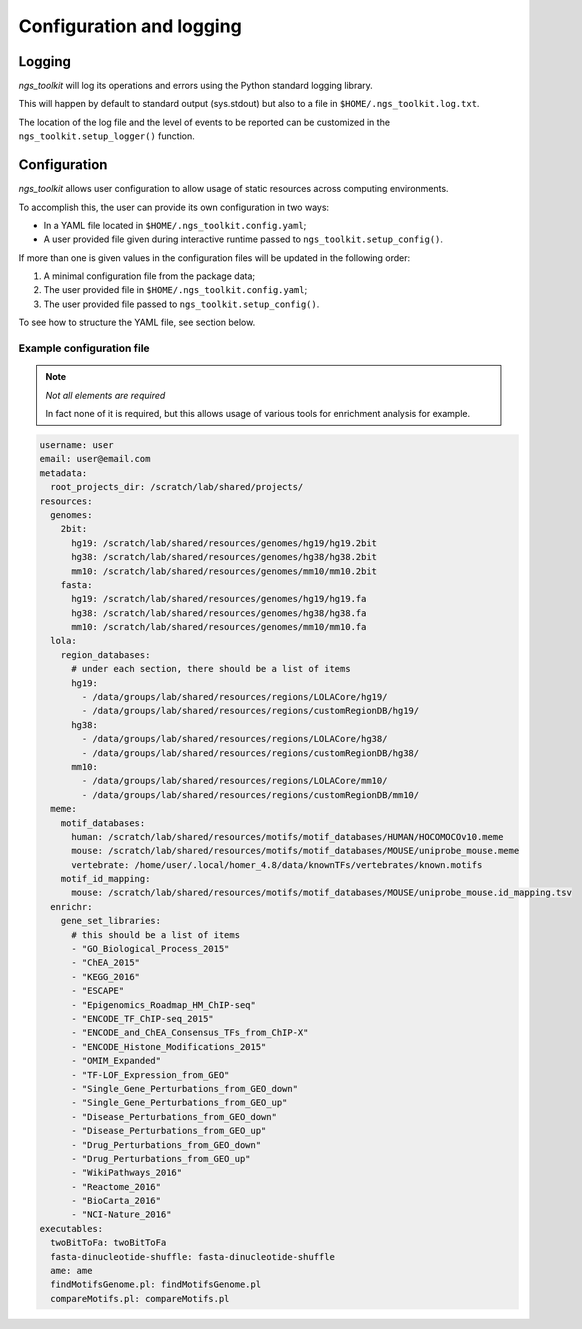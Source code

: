 Configuration and logging
******************************


Logging
=============================

`ngs_toolkit` will log its operations and errors using the Python standard logging library.

This will happen by default to standard output (sys.stdout) but also to a file in ``$HOME/.ngs_toolkit.log.txt``.

The location of the log file and the level of events to be reported can be customized in the ``ngs_toolkit.setup_logger()`` function.


Configuration
=============================

`ngs_toolkit` allows user configuration to allow usage of static resources across computing environments.

To accomplish this, the user can provide its own configuration in two ways:

* In a YAML file located in ``$HOME/.ngs_toolkit.config.yaml``;
* A user provided file given during interactive runtime passed to ``ngs_toolkit.setup_config()``.

If more than one is given values in the configuration files will be updated in the following order:

1. A minimal configuration file from the package data;
2. The user provided file in ``$HOME/.ngs_toolkit.config.yaml``;
3. The user provided file passed to ``ngs_toolkit.setup_config()``.

To see how to structure the YAML file, see section below.



Example configuration file
-----------------------------


.. note:: `Not all elements are required`
	
	In fact none of it is required, but this allows usage of various tools for enrichment analysis for example.


.. code-block:: yaml


	username: user
	email: user@email.com
	metadata:
	  root_projects_dir: /scratch/lab/shared/projects/
	resources:
	  genomes:
	    2bit:
	      hg19: /scratch/lab/shared/resources/genomes/hg19/hg19.2bit
	      hg38: /scratch/lab/shared/resources/genomes/hg38/hg38.2bit
	      mm10: /scratch/lab/shared/resources/genomes/mm10/mm10.2bit
	    fasta:
	      hg19: /scratch/lab/shared/resources/genomes/hg19/hg19.fa
	      hg38: /scratch/lab/shared/resources/genomes/hg38/hg38.fa
	      mm10: /scratch/lab/shared/resources/genomes/mm10/mm10.fa
	  lola:
	    region_databases:
	      # under each section, there should be a list of items
	      hg19:
	        - /data/groups/lab/shared/resources/regions/LOLACore/hg19/
	        - /data/groups/lab/shared/resources/regions/customRegionDB/hg19/
	      hg38:
	        - /data/groups/lab/shared/resources/regions/LOLACore/hg38/
	        - /data/groups/lab/shared/resources/regions/customRegionDB/hg38/
	      mm10:
	        - /data/groups/lab/shared/resources/regions/LOLACore/mm10/
	        - /data/groups/lab/shared/resources/regions/customRegionDB/mm10/
	  meme:
	    motif_databases:
	      human: /scratch/lab/shared/resources/motifs/motif_databases/HUMAN/HOCOMOCOv10.meme
	      mouse: /scratch/lab/shared/resources/motifs/motif_databases/MOUSE/uniprobe_mouse.meme
	      vertebrate: /home/user/.local/homer_4.8/data/knownTFs/vertebrates/known.motifs
	    motif_id_mapping:
	      mouse: /scratch/lab/shared/resources/motifs/motif_databases/MOUSE/uniprobe_mouse.id_mapping.tsv
	  enrichr:
	    gene_set_libraries:
	      # this should be a list of items
	      - "GO_Biological_Process_2015"
	      - "ChEA_2015"
	      - "KEGG_2016"
	      - "ESCAPE"
	      - "Epigenomics_Roadmap_HM_ChIP-seq"
	      - "ENCODE_TF_ChIP-seq_2015"
	      - "ENCODE_and_ChEA_Consensus_TFs_from_ChIP-X"
	      - "ENCODE_Histone_Modifications_2015"
	      - "OMIM_Expanded"
	      - "TF-LOF_Expression_from_GEO"
	      - "Single_Gene_Perturbations_from_GEO_down"
	      - "Single_Gene_Perturbations_from_GEO_up"
	      - "Disease_Perturbations_from_GEO_down"
	      - "Disease_Perturbations_from_GEO_up"
	      - "Drug_Perturbations_from_GEO_down"
	      - "Drug_Perturbations_from_GEO_up"
	      - "WikiPathways_2016"
	      - "Reactome_2016"
	      - "BioCarta_2016"
	      - "NCI-Nature_2016"
	executables:
	  twoBitToFa: twoBitToFa
	  fasta-dinucleotide-shuffle: fasta-dinucleotide-shuffle
	  ame: ame
	  findMotifsGenome.pl: findMotifsGenome.pl
	  compareMotifs.pl: compareMotifs.pl
